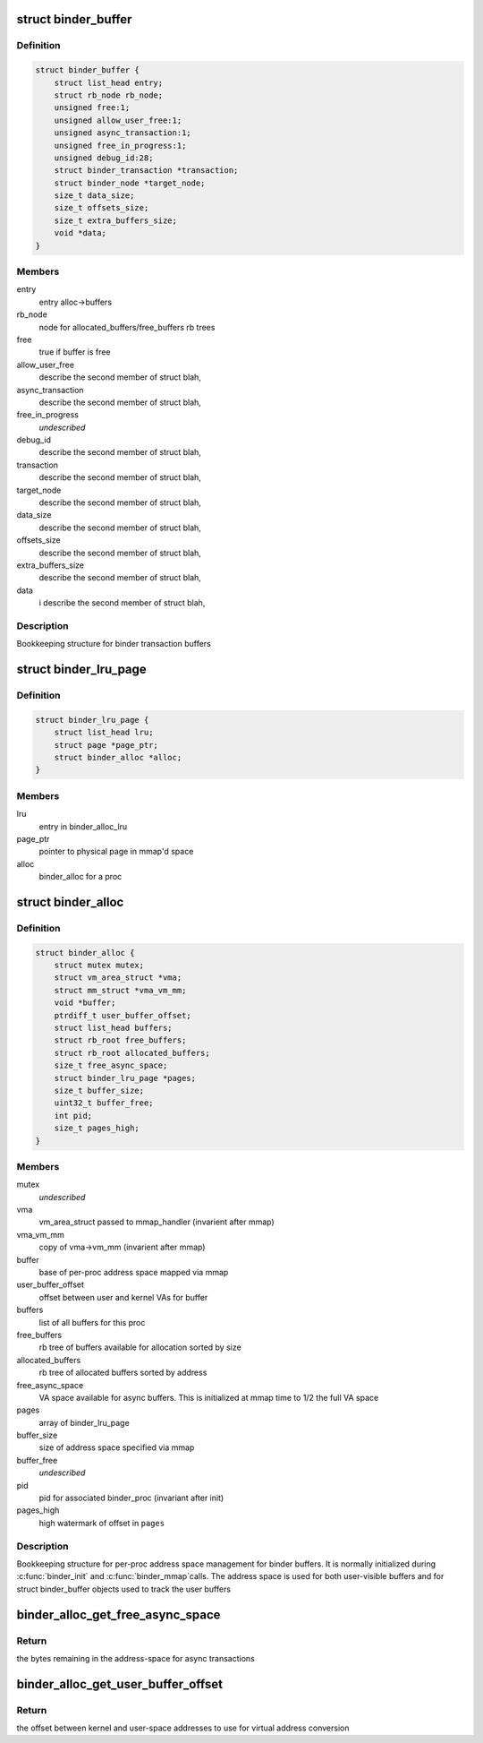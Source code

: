 .. -*- coding: utf-8; mode: rst -*-
.. src-file: drivers/android/binder_alloc.h

.. _`binder_buffer`:

struct binder_buffer
====================

.. c:type:: struct binder_buffer

    buffer used for binder transactions

.. _`binder_buffer.definition`:

Definition
----------

.. code-block:: c

    struct binder_buffer {
        struct list_head entry;
        struct rb_node rb_node;
        unsigned free:1;
        unsigned allow_user_free:1;
        unsigned async_transaction:1;
        unsigned free_in_progress:1;
        unsigned debug_id:28;
        struct binder_transaction *transaction;
        struct binder_node *target_node;
        size_t data_size;
        size_t offsets_size;
        size_t extra_buffers_size;
        void *data;
    }

.. _`binder_buffer.members`:

Members
-------

entry
    entry alloc->buffers

rb_node
    node for allocated_buffers/free_buffers rb trees

free
    true if buffer is free

allow_user_free
    describe the second member of struct blah,

async_transaction
    describe the second member of struct blah,

free_in_progress
    *undescribed*

debug_id
    describe the second member of struct blah,

transaction
    describe the second member of struct blah,

target_node
    describe the second member of struct blah,

data_size
    describe the second member of struct blah,

offsets_size
    describe the second member of struct blah,

extra_buffers_size
    describe the second member of struct blah,

data
    i              describe the second member of struct blah,

.. _`binder_buffer.description`:

Description
-----------

Bookkeeping structure for binder transaction buffers

.. _`binder_lru_page`:

struct binder_lru_page
======================

.. c:type:: struct binder_lru_page

    page object used for binder shrinker

.. _`binder_lru_page.definition`:

Definition
----------

.. code-block:: c

    struct binder_lru_page {
        struct list_head lru;
        struct page *page_ptr;
        struct binder_alloc *alloc;
    }

.. _`binder_lru_page.members`:

Members
-------

lru
    entry in binder_alloc_lru

page_ptr
    pointer to physical page in mmap'd space

alloc
    binder_alloc for a proc

.. _`binder_alloc`:

struct binder_alloc
===================

.. c:type:: struct binder_alloc

    per-binder proc state for binder allocator

.. _`binder_alloc.definition`:

Definition
----------

.. code-block:: c

    struct binder_alloc {
        struct mutex mutex;
        struct vm_area_struct *vma;
        struct mm_struct *vma_vm_mm;
        void *buffer;
        ptrdiff_t user_buffer_offset;
        struct list_head buffers;
        struct rb_root free_buffers;
        struct rb_root allocated_buffers;
        size_t free_async_space;
        struct binder_lru_page *pages;
        size_t buffer_size;
        uint32_t buffer_free;
        int pid;
        size_t pages_high;
    }

.. _`binder_alloc.members`:

Members
-------

mutex
    *undescribed*

vma
    vm_area_struct passed to mmap_handler
    (invarient after mmap)

vma_vm_mm
    copy of vma->vm_mm (invarient after mmap)

buffer
    base of per-proc address space mapped via mmap

user_buffer_offset
    offset between user and kernel VAs for buffer

buffers
    list of all buffers for this proc

free_buffers
    rb tree of buffers available for allocation
    sorted by size

allocated_buffers
    rb tree of allocated buffers sorted by address

free_async_space
    VA space available for async buffers. This is
    initialized at mmap time to 1/2 the full VA space

pages
    array of binder_lru_page

buffer_size
    size of address space specified via mmap

buffer_free
    *undescribed*

pid
    pid for associated binder_proc (invariant after init)

pages_high
    high watermark of offset in \ ``pages``\ 

.. _`binder_alloc.description`:

Description
-----------

Bookkeeping structure for per-proc address space management for binder
buffers. It is normally initialized during \ :c:func:`binder_init`\  and \ :c:func:`binder_mmap`\ 
calls. The address space is used for both user-visible buffers and for
struct binder_buffer objects used to track the user buffers

.. _`binder_alloc_get_free_async_space`:

binder_alloc_get_free_async_space
=================================

.. c:function:: size_t binder_alloc_get_free_async_space(struct binder_alloc *alloc)

    get free space available for async

    :param struct binder_alloc \*alloc:
        binder_alloc for this proc

.. _`binder_alloc_get_free_async_space.return`:

Return
------

the bytes remaining in the address-space for async transactions

.. _`binder_alloc_get_user_buffer_offset`:

binder_alloc_get_user_buffer_offset
===================================

.. c:function:: ptrdiff_t binder_alloc_get_user_buffer_offset(struct binder_alloc *alloc)

    get offset between kernel/user addrs

    :param struct binder_alloc \*alloc:
        binder_alloc for this proc

.. _`binder_alloc_get_user_buffer_offset.return`:

Return
------

the offset between kernel and user-space addresses to use for
virtual address conversion

.. This file was automatic generated / don't edit.

